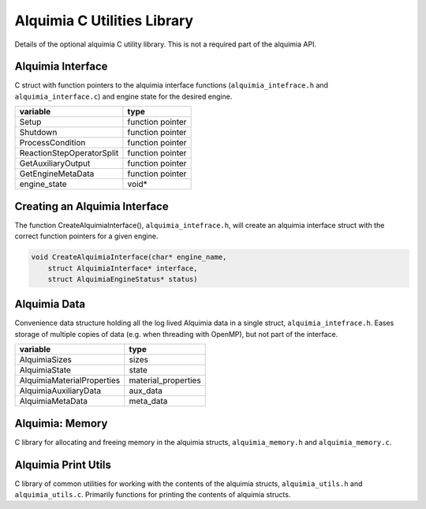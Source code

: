 Alquimia C Utilities Library
============================

Details of the optional alquimia C utility library. This is not a
required part of the alquimia API.

Alquimia Interface
~~~~~~~~~~~~~~~~~~

C struct with function pointers to the alquimia interface functions
(``alquimia_intefrace.h`` and ``alquimia_interface.c``) and engine
state for the desired engine.

+---------------------------+------------------+
| **variable**              | **type**         |
+---------------------------+------------------+
| Setup                     | function pointer |
+---------------------------+------------------+
| Shutdown                  | function pointer |
+---------------------------+------------------+
| ProcessCondition          | function pointer |
+---------------------------+------------------+
| ReactionStepOperatorSplit | function pointer |
+---------------------------+------------------+
| GetAuxiliaryOutput        | function pointer |
+---------------------------+------------------+
| GetEngineMetaData         | function pointer |
+---------------------------+------------------+
| engine_state              | void*            |
+---------------------------+------------------+

Creating an Alquimia Interface
~~~~~~~~~~~~~~~~~~~~~~~~~~~~~~

The function CreateAlquimiaInterface(), ``alquimia_intefrace.h``, will
create an alquimia interface struct with the correct function pointers for a
given engine.

.. code-block:: c

    void CreateAlquimiaInterface(char* engine_name,
        struct AlquimiaInterface* interface,
        struct AlquimiaEngineStatus* status)


Alquimia Data
~~~~~~~~~~~~~

Convenience data structure holding all the log lived Alquimia data in
a single struct, ``alquimia_intefrace.h``. Eases storage of multiple
copies of data (e.g. when threading with OpenMP), but not part of the
interface.

+----------------------------+---------------------+
| **variable**               | **type**            |
+----------------------------+---------------------+
| AlquimiaSizes              | sizes               |
+----------------------------+---------------------+
| AlquimiaState              | state               |
+----------------------------+---------------------+
| AlquimiaMaterialProperties | material_properties |
+----------------------------+---------------------+
| AlquimiaAuxiliaryData      | aux_data            |
+----------------------------+---------------------+
| AlquimiaMetaData           | meta_data           |
+----------------------------+---------------------+

Alquimia: Memory
~~~~~~~~~~~~~~~~

C library for allocating and freeing memory in the alquimia structs,
``alquimia_memory.h`` and ``alquimia_memory.c``.

Alquimia Print Utils
~~~~~~~~~~~~~~~~~~~~

C library of common utilities for working with the contents of the
alquimia structs, ``alquimia_utils.h`` and
``alquimia_utils.c``. Primarily functions for printing the contents of
alquimia structs.
